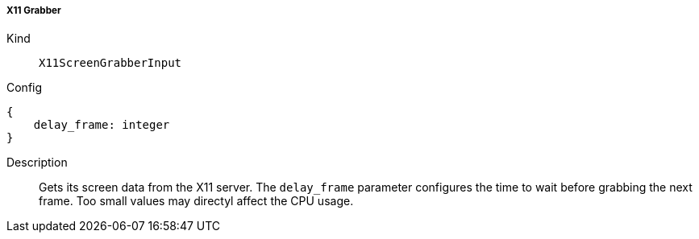===== X11 Grabber
Kind:: `X11ScreenGrabberInput`
Config::
[source]
--
{
    delay_frame: integer
}
--
Description::
Gets its screen data from the X11 server.
The `delay_frame` parameter configures the time to wait before grabbing the next frame.
Too small values may directyl affect the CPU usage.
